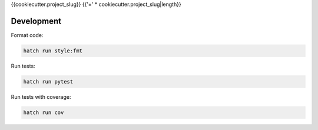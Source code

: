 {{cookiecutter.project_slug}}
{{'=' * cookiecutter.project_slug|length}}

.. image:: https://img.shields.io/pypi/v/{{cookiecutter.project_slug}}.svg
  :target: https://pypi.org/project/{{cookiecutter.project_slug}}

.. image:: https://github.com/aioworkers/{{cookiecutter.project_slug}}/workflows/Tests/badge.svg
  :target: https://github.com/aioworkers/{{cookiecutter.project_slug}}/actions?query=workflow%3ATests

.. image:: https://codecov.io/gh/aioworkers/{{cookiecutter.project_slug}}/branch/master/graph/badge.svg
  :target: https://codecov.io/gh/aioworkers/{{cookiecutter.project_slug}}

.. image:: https://img.shields.io/endpoint?url=https://raw.githubusercontent.com/charliermarsh/ruff/main/assets/badge/v0.json
  :target: https://github.com/charliermarsh/ruff

.. image:: https://img.shields.io/badge/types-Mypy-blue.svg
  :target: https://github.com/python/mypy

.. image:: https://readthedocs.org/projects/{{cookiecutter.project_slug}}/badge/?version=latest
  :target: https://{{cookiecutter.project_slug}}.readthedocs.io/en/latest/?badge=latest
  :alt: Documentation Status

.. image:: https://img.shields.io/pypi/pyversions/{{cookiecutter.project_slug}}.svg
  :target: https://pypi.org/project/{{cookiecutter.project_slug}}

.. image:: https://img.shields.io/pypi/dm/{{cookiecutter.project_slug}}.svg
  :target: https://pypi.org/project/{{cookiecutter.project_slug}}

.. image:: https://img.shields.io/badge/%F0%9F%A5%9A-Hatch-4051b5.svg
  :alt: Hatch project
  :target: https://github.com/pypa/hatch


Development
-----------

Format code:

.. code-block:: shell

    hatch run style:fmt


Run tests:

.. code-block:: shell

    hatch run pytest


Run tests with coverage:

.. code-block:: shell

    hatch run cov
